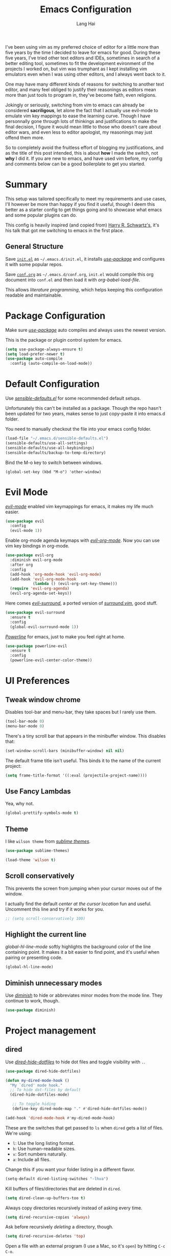 #+TITLE: Emacs Configuration
#+AUTHOR: Lang Hai
#+EMAIL: send@hailang.email
#+OPTIONS: toc:nil num:nil

I've been using vim as my preferred choice of editor for a little more than
five years by the time I decided to leave for emacs for good. During these five
years, I've tried other text editors and IDEs, sometimes in search of a better
editing tool, sometimes to fit the development evironment of the projects I
worked on, but vim was trumphant as I kept installing vim emulators even when I
was using other editors, and I always went back to it.

One may have many different kinds of reasons for switching to another text
editor, and many feel obliged to justify their reasonings as editors mean more
than just tools to program in, they've become faith, even religions.

Jokingly or seriously, switching from vim to emacs can already be considered
*sacriligous*, let alone the fact that I actually use evil-mode to emulate vim
key mappings to ease the learning curve. Though I have personnally gone through
lots of thinkings and justifications to make the final decision, I figure it
would mean little to those who doesn't care about editor wars, and even less
to editor apologist, my reasonings may just offend them more.

So to completely avoid the fruitless effort of blogging my justifications, and
as the title of this post intended, this is about *how* I made the switch, not
*why* I did it. If you are new to emacs, and have used vim before, my config and
comments below can be a good boilerplate to get you started.

* Summary

  This setup was tailored specifically to meet my requirements and use cases,
  I'll however be more than happy if you find it useful, though I deem this
  better as a starter config to get things going and to showcase what emacs and
  some popular plugins can do.

  This config is heavily inspired (and copied from) [[https://github.com/hrs/dotfiles/blob/master/emacs/.emacs.d/configuration.org][Harry R. Schwartz's]],
  it's his talk that got me switching to emacs in the first place.

** General Structure

	Save [[https://github.com/datragingscholar/dotfiles/blob/master/.emacs.d/init.el][=init.el=]] as =~/.emacs.d/init.el=, it installs [[https://github.com/jwiegley/use-package][/use-package/]] and
	configures it with some popular repos.

	Save [[https://github.com/datragingscholar/dotfiles/blob/master/.emacs.d/conf.org][=conf.org=]] as =~/.emacs.d/conf.org=, =init.el= would compile this org
	document into =conf.el= and then load it with /org-babel-load-file/.

  This allows /literature programming/, which helps keeping this configuration
  readable and maintainable.

* Package Configuration

	Make sure [[https://github.com/jwiegley/use-package][/use-package/]] auto compiles and always uses the newest version.

  This is the package or plugin control system for emacs.

	#+BEGIN_SRC emacs-lisp
    (setq use-package-always-ensure t)
    (setq load-prefer-newer t)
    (use-package auto-compile
      :config (auto-compile-on-load-mode))
  #+END_SRC

* Default Configuration

	Use [[https://github.com/hrs/dotfiles/blob/master/emacs/.emacs.d/configuration.org][/sensible-defaults.el/]] for some recommended default setups.

	Unfortunately this can't be installed as a package. Though the repo hasn't
	been updated for two years, makes sense to just copy-paste it into emacs.d folder.

  You need to manually checkout the file into your emacs config folder.

  #+BEGIN_SRC emacs-lisp
    (load-file "~/.emacs.d/sensible-defaults.el")
    (sensible-defaults/use-all-settings)
    (sensible-defaults/use-all-keybindings)
    (sensible-defaults/backup-to-temp-directory)
  #+END_SRC

	Bind the M-o key to switch between windows.

	#+BEGIN_SRC emcas-lips
    (global-set-key (kbd "M-o") 'other-window)
	#+END_SRC

* Evil Mode
	[[https://github.com/Somelauw/evil-org-mode][/evil-mode/]] enabled vim keymappings for emacs, it makes my life much easier.

  #+BEGIN_SRC emacs-lisp
    (use-package evil
      :config
      (evil-mode 1))
  #+END_SRC

	Enable org-mode agenda keymaps with [[https://github.com/Somelauw/evil-org-mode][/evil-org-mode/]]. Now you can use vim key bindings in org-mode.

  #+BEGIN_SRC emacs-lisp
    (use-package evil-org
      :diminish evil-org-mode
      :after org
      :config
      (add-hook 'org-mode-hook 'evil-org-mode)
      (add-hook 'evil-org-mode-hook
                (lambda () (evil-org-set-key-theme)))
      (require 'evil-org-agenda)
      (evil-org-agenda-set-keys))
  #+END_SRC

	Here comes [[https://github.com/emacs-evil/evil-surround][/evil-surround/]], a ported version of [[https://github.com/tpope/vim-surround][/surround.vim/]], good stuff.

  #+BEGIN_SRC emacs-lisp
    (use-package evil-surround
      :ensure t
      :config
      (global-evil-surround-mode 1))
  #+END_SRC

	[[https://github.com/milkypostman/powerline][/Powerline/]] for emacs, just to make you feel right at home.

  #+BEGIN_SRC emacs-lisp
    (use-package powerline-evil
      :ensure t
      :config
      (powerline-evil-center-color-theme))
  #+end_SRC

* UI Preferences

** Tweak window chrome

	 Disables tool-bar and menu-bar, they take spaces but I rarely use them.

   #+BEGIN_SRC emacs-lisp
     (tool-bar-mode 0)
     (menu-bar-mode 0)
   #+END_SRC

   There's a tiny scroll bar that appears in the minibuffer window. This disables that:

   #+BEGIN_SRC emacs-lisp
     (set-window-scroll-bars (minibuffer-window) nil nil)
   #+END_SRC

   The default frame title isn't useful. This binds it to the name of the current project:

   #+BEGIN_SRC emacs-lisp
     (setq frame-title-format '((:eval (projectile-project-name))))
   #+END_SRC

** Use Fancy Lambdas

   Yea, why not.

   #+BEGIN_SRC emacs-lisp
     (global-prettify-symbols-mode t)
   #+END_SRC

** Theme

   I like =wilson theme= from [[https://github.com/owainlewis/emacs-color-themes][/sublime themes/]].

   #+BEGIN_SRC emacs-lisp
     (use-package sublime-themes)

     (load-theme 'wilson t)
   #+END_SRC

** Scroll conservatively

   This prevents the screen from jumping when your cursor moves out of the window.

   I actually find the default /center at the cursor location/ fun and useful. Uncomment this line and try if it works for you.

   #+BEGIN_SRC emacs-lisp
     ;; (setq scroll-conservatively 100)
   #+END_SRC

** Highlight the current line

   /global-hl-line-mode/ softly highlights the background color of the line containing point.
   It makes it a bit easier to find point, and it's useful when pairing or presenting code.

   #+BEGIN_SRC emacs-lisp
     (global-hl-line-mode)
   #+END_SRC

** Diminish unnecessary modes

	 Use [[https://github.com/myrjola/diminish.el][/diminish/]] to hide or abbreviates minor modes from the mode line. They continue to work, though.

   #+BEGIN_SRC emacs-lisp
     (use-package diminish)
   #+END_SRC

* Project management

** dired

	 Use [[https://github.com/mattiasb/dired-hide-dotfiles][/dired-hide-dotfiles/]] to hide dot files and toggle visibility with =.=.

   #+BEGIN_SRC emacs-lisp
     (use-package dired-hide-dotfiles)

     (defun my-dired-mode-hook ()
       "My `dired' mode hook."
       ;; To hide dot-files by default
       (dired-hide-dotfiles-mode)

        ;; To toggle hiding
        (define-key dired-mode-map "." #'dired-hide-dotfiles-mode))

     (add-hook 'dired-mode-hook #'my-dired-mode-hook)
   #+END_SRC

	 These are the switches that get passed to =ls= when =dired= gets a list of files. We're using:

   - =l=: Use the long listing format.
   - =h=: Use human-readable sizes.
   - =v=: Sort numbers naturally.
   - =a=: Include all files.

   Change this if you want your folder listing in a different flavor.

   #+BEGIN_SRC emacs-lisp
     (setq-default dired-listing-switches "-lhva")
   #+END_SRC

	 Kill buffers of files/directories that are deleted in =dired=.

   #+BEGIN_SRC emacs-lisp
     (setq dired-clean-up-buffers-too t)
   #+END_SRC

	 Always copy directories recursively instead of asking every time.

   #+BEGIN_SRC emacs-lisp
     (setq dired-recursive-copies 'always)
   #+END_SRC

	 Ask before recursively /deleting/ a directory, though.

   #+BEGIN_SRC emacs-lisp
     (setq dired-recursive-deletes 'top)
   #+END_SRC

	 Open a file with an external program (I use a Mac, so it's =open=) by hitting
	 =C-c C-o=.

   #+BEGIN_SRC emacs-lisp
     (defun dired-xdg-open ()
       "In dired, open the file named on this line."
       (interactive)
       (let* ((file (dired-get-filename nil t)))
         (call-process "open" nil 0 nil file)))

     (define-key dired-mode-map (kbd "C-c C-o") 'dired-xdg-open)
   #+END_SRC

** ag

	 Set up [[https://agel.readthedocs.io/en/latest/installation.html][/ag/]] for displaying search results. You need to install =ag= binary for this to work properly.

   Run /brew install ag/ manually if you are a Mac user.

   Hit =M-x=, then type =ag= or =ag-project= and press enter to search
   recursively.

   #+BEGIN_SRC emacs-lisp
		 (use-package ag)
   #+END_SRC

** company

	 Use [[http://company-mode.github.io][/company-mode/]] everywhere.

   #+BEGIN_SRC emacs-lisp
     (use-package company
       :diminish company-mode)
     (add-hook 'after-init-hook 'global-company-mode)
   #+END_SRC

	 I use /ac-php/ for auto completion. Still useful to bind a /company-mode/ completion key.

   You can hit =M-/= for auto completion no matter what language you use.

   #+BEGIN_SRC emacs-lisp
     (global-set-key (kbd "M-/") 'company-complete-common)
   #+END_SRC

** dumb-jump

	 [[https://github.com/jacktasia/dumb-jump][/dumb-jump/]] is the "jump to definition" package for emacs.

	 I bind =M-v= and =M-w= to 'go' and 'back' respectively since I use Dvorak
	 keyboard.

	 They are equivalent to =M->= and =M-<= if you use QWERT keyboard, so change
	 tho following keybindings if you do.

   #+BEGIN_SRC emacs-lisp
     (use-package dumb-jump
       :config
       (define-key evil-normal-state-map (kbd "M-v") 'dumb-jump-go)
       (define-key evil-normal-state-map (kbd "M-w") 'dumb-jump-back)
       (setq dumb-jump-selector 'ivy))
   #+END_SRC

** flycheck
	 [[https://www.flycheck.org/en/latest/][/flycheck/]] is a on the fly syntax checking extension. It supports many
	 programming languages out of the box.

   #+BEGIN_SRC emacs-lisp
      (use-package flycheck
        :ensure t
        :init (global-flycheck-mode))
   #+END_SRC

** magit
	 [[https://magit.vc][/magit/]] is a fantastic version control extension for emacs.

	 There are some tweaks here:
	 - Bind magit status menu to =C-x g=.

		 - After that, bring up help menu with =h= and select actions you want to perform.

		 - It'll tell you the key binding combination for that action, you can memerize it for next time.

	 - Use [[https://github.com/emacs-evil/evil-magit][evil-magit]] for evil key bindings.

	 - Per [[http://tbaggery.com/2008/04/19/a-note-about-git-commit-messages.html][tpope's suggestions]], highlight commit text in the summary line that goes beyond 50 characters.

	 - I'd like to start in the insert state when writing a commit message.

   #+BEGIN_SRC emacs-lisp
     (use-package magit
       :bind
       ("C-x g" . magit-status)

       :config
       (use-package evil-magit)
       (use-package with-editor)
       (setq git-commit-summary-max-length 50)

       (add-hook 'with-editor-mode-hook 'evil-insert-state))
   #+END_SRC

** Projectile
   [[https://github.com/bbatsov/projectile][/projectile/]] is a project interaction library for emacs which enables
   functionalities like switching between projects, search for file in a
   project, replace in project and so on.

   The following enables projectile globally, customizes some key chords and
   sets the default directory to look for projects. You can find a more detailed
   customization guide in its documentation.


   #+BEGIN_SRC emacs-lisp
     (use-package projectile
       :bind
       ("C-c v" . 'projectile-ag)

       :config
       (define-key projectile-mode-map (kbd "C-c p") 'projectile-command-map)
       (define-key evil-normal-state-map (kbd "C-p") 'projectile-find-file)
       (evil-define-key 'motion ag-mode-map (kbd "C-p") 'projectile-find-file)
       (evil-define-key 'motion rspec-mode-map (kbd "C-p") 'projectile-find-file)

       (setq projectile-completion-system 'ivy)
       (setq projectile-switch-project-action 'projectile-dired)
       (setq projectile-require-project-root nil))
       (setq projectile-project-search-path '("~/Projects/"))

     (projectile-global-mode)
   #+END_SRC

* Programming Language Specifics
** General Programming

	 Some adjustments and tweaks for general text editing.

*** Tabs

		Change tab width to 2.

    #+BEGIN_SRC emacs-lisp
      (setq-default tab-width 2)
    #+END_SRC

*** superword

		I'd like to treat camelCasedWord as a whole and don't often have to navigate inside them.
		If treating camelCasedWord as three different words is what you want, uncomment the following code.

    #+BEGIN_SRC emacs-lisp
      ;; (use-package subword-mode
      ;;  :diminish subword-mode
      ;;  :config (global-subword-mode 1))
    #+END_SRC

		I enabled /superword-mode/ as a hook for /php-mode/(see PHP section) since that's what I desire mostly when working on PHP projects.

*** Ya-snippet

		[[https://github.com/joaotavora/yasnippet][/yasnippet/]] is a tempting system for emacs. I'm not very crazy about snippets, but it's good to know it's available.

		#+BEGIN_SRC emacs-lisp
      (use-package yasnippet
        :diminish yasnippet-mode
        :config
        (yas-global-mode 1))
		#+END_SRC

		I keep my non-existent snippets in =~/.emacs/snippets/text-mode=

    #+BEGIN_SRC emacs-lisp
      (setq yas-snippet-dirs '("~/.emacs.d/snippets/text-mode"))
    #+END_SRC

		I /don’t/ want =yas= to automatically indent the snippets it inserts.
		Sometimes this looks pretty bad (when indenting org-mode, for example, or
		trying to guess at the correct indentation for Python).

    #+BEGIN_SRC emacs-lisp
      (setq yas/indent-line nil)
    #+END_SRC

*** Spell-checking

		Endable [[https://www.emacswiki.org/emacs/FlySpell][/flyspell/]] when editing text, markdown, org-mode and git commit message.

    Hit =Ctrl-xs= to auto correct previous word from cursor.

		#+BEGIN_SRC emacs-lisp
      (use-package flyspell
        :diminish flyspell-mode

        :config
        (add-hook 'text-mode-hook 'turn-on-auto-fill)
        (add-hook 'gfm-mode-hook 'flyspell-mode)
        (add-hook 'org-mode-hook 'flyspell-mode)

        (add-hook 'git-commit-mode-hook 'flyspell-mode))

      (global-set-key (kbd "\C-xs") 'flyspell-auto-correct-previous-word)
		#+END_SRC

*** Wrap paragraphs automatically

		Automatically trigger [[https://www.emacswiki.org/emacs/AutoFillMode][/autofillmode/]] when edition text, markdown or in org-mode.
		Same as hitting =M-q=

    #+BEGIN_SRC emacs-lisp
      (add-hook 'text-mode-hook 'auto-fill-mode)
      (add-hook 'gfm-mode-hook 'auto-fill-mode)
      (add-hook 'org-mode-hook 'auto-fill-mode)
      (diminish 'auto-fill-function)
    #+END_SRC

*** Set up helpful

		[[https://github.com/Wilfred/helpful][/helpful/]] is an alternative emacs help extension that provides much more
		contextual information.

    #+BEGIN_SRC emacs-lisp
      (use-package helpful)

      (global-set-key (kbd "C-h f") #'helpful-callable)
      (global-set-key (kbd "C-h v") #'helpful-variable)
      (global-set-key (kbd "C-h k") #'helpful-key)
      (evil-define-key 'normal helpful-mode-map (kbd "q") 'quit-window)

      ;; Lookup the current symbol at point. C-c C-d is a common keybinding
      ;; for this in lisp modes.
      (global-set-key (kbd "C-c C-d") #'helpful-at-point)

      ;; Look up *F*unctions (excludes macros).
      ;;
      ;; By default, C-h F is bound to `Info-goto-emacs-command-node'. Helpful
      ;; already links to the manual, if a function is referenced there.
      (global-set-key (kbd "C-h F") #'helpful-function)

      ;; Look up *C*ommands.
      ;;
      ;; By default, C-h C is bound to describe `describe-coding-system'. I
      ;; don't find this very useful, but it's frequently useful to only
      ;; look at interactive functions.
      (global-set-key (kbd "C-h C") #'helpful-command)
    #+END_SRC

*** Save my location within a file

		Using =save-place-mode= saves the location of point for every file I visit.
		If I close the file or close the editor, then later re-open it, point will
		be at the last place I visited.

    #+BEGIN_SRC emacs-lisp
      (save-place-mode t)
    #+END_SRC

*** Always indent with spaces

		Never use tabs. Tabs are the devil’s whitespace.

    #+BEGIN_SRC emacs-lisp
      (setq-default indent-tabs-mode nil)
    #+END_SRC

*** Install and configure =which-key=

		[[https://github.com/justbur/emacs-which-key][/which-key/]] displays the possible completions for a long keybinding. Which
		is really helpful for some modes (like =projectile=, for example).

    Handy when you forget a keybinding, try hitting something like =Ctrl-x= and
    wait for the magic to happen.

    #+BEGIN_SRC emacs-lisp
      (use-package which-key
        :diminish
        :config
        (which-key-mode))
    #+END_SRC

*** Configure Swiper

		[[https://github.com/abo-abo/swiper][/swiper/]] repo contains /ivy/ for completion, /counsel/ for a collection of
		emacs commands and /swiper/ as an alternative to isearch.

		This configuration:

    - Uses =counsel-M-x= for command completion,
    - Replaces /isearch/ with /swiper/,
		- Uses [[https://github.com/nonsequitur/smex/][/smex/]] to maintain =M-x= history,
		- Enables fuzzy matching everywhere except swiper (where it's thoroughly unhelpful), and
    - Includes recent files in the switch buffer.

    #+BEGIN_SRC emacs-lisp
      (use-package counsel
        :diminish ivy-mode
        :bind
        ("M-x" . 'counsel-M-x)
        ("C-s" . 'swiper)

        :config
        (use-package flx)
        (use-package smex)

        (ivy-mode 1)
        (setq ivy-use-virtual-buffers t)
        (setq ivy-count-format "(%d/%d) ")
        (setq ivy-initial-inputs-alist nil)
        (setq ivy-re-builders-alist
          '((swiper . ivy--regex-plus)
            (t . ivy--regex-fuzzy))))
    #+END_SRC

*** Switch and rebalance windows when splitting

		When splitting a window, I invariably want to switch to the new window. This
		makes that automatic.

    #+BEGIN_SRC emacs-lisp
      (defun hrs/split-window-below-and-switch ()
        "Split the window horizontally, then switch to the new pane."
        (interactive)
        (split-window-below)
        (balance-windows)
        (other-window 1))

      (defun hrs/split-window-right-and-switch ()
        "Split the window vertically, then switch to the new pane."
        (interactive)
        (split-window-right)
        (balance-windows)
        (other-window 1))

      (global-set-key (kbd "C-x 2") 'hrs/split-window-below-and-switch)
      (global-set-key (kbd "C-x 3") 'hrs/split-window-right-and-switch)
    #+END_SRC

** Markdown

    Use [[https://github.com/jrblevin/markdown-mode][/markdown-mode/]] to handle .md files and [[http://pandoc.org][/pandoc/]] for generating result.

    - Associate =.md= files with GitHub-flavored Markdown.
    - Use =pandoc= to render the results.
    - Leave the code block font unchanged.

    #+BEGIN_SRC emacs-lisp
      (use-package markdown-mode
        :commands gfm-mode

        :mode (("\\.md$" . gfm-mode))

        :config
        (setq markdown-command "pandoc --standalone --mathjax --from=markdown")
        (custom-set-faces
         '(markdown-code-face ((t nil)))))
    #+END_SRC

** PHP

	 There are other PHP extensions such as /phpunit/ and /composer/,
	 but I feel they don't contribute too much to my emacs experience and I still prefer to run these manually.

*** ac-php and php-mode

		[[https://github.com/emacs-php/php-mode][/php-mode/]] for PHP support and [[https://github.com/xcwen/ac-php][/ac-php/]] for auto completion.

		Things to note:
		- Enabled /superword-mode/ when editing PHP files.
		- Common lisp library /cl/ as suggested by /ac-php/'s documentation was
      replaced by /cl-lib/ as the latter is newer and recommended.
		- You can choose to use /auto-complet-mode/ or /company-mode/.
		- I believe if you want /jump-to-definition/ to work, [[https://packagist.org/packages/techlivezheng/phpctags][/phpctags/]] is required
      to generate ctags, though I haven't been able to make it work properly.
		- I'm using /company-mode/, =M-v= and =M-w= from /dumb-jump/ work good enough for now.
		- Need to =touch .ac-php-conf-json= in root directory of the project to have /ac-php/ work properly.
		- Need to manually run =ac-php-remake-tags-all= to regenerate tags when source code changes.

    #+BEGIN_SRC emacs-lisp
      (use-package cl-lib)
      (use-package php-mode)
      (use-package ac-php)
      (use-package company-php)

      (add-hook 'php-mode-hook
        '(lambda ()
          (superword-mode 1)
          (ac-php-core-eldoc-setup) ;; enable eldoc
          (make-local-variable 'company-backends)
          (add-to-list 'company-backends 'company-ac-php-backend)))
    #+END_SRC

** WEB

	 I don't work much on web development, thus I only have some minimal configuration here.

*** web-mode

		As suggested by [[http://web-mode.org][/web-mode/]] documentation, both /add-to-list/ and /web-mode-engines-alist/ are recommened.
		This enables web-mode for  most web templates as well as blade template for Laravel framework.

    #+BEGIN_SRC emacs-lisp
      (use-package web-mode)
      (add-to-list 'auto-mode-alist '("\\.phtml\\'" . web-mode))
      (add-to-list 'auto-mode-alist '("\\.tpl\\.php\\'" . web-mode))
      (add-to-list 'auto-mode-alist '("\\.[agj]sp\\'" . web-mode))
      (add-to-list 'auto-mode-alist '("\\.as[cp]x\\'" . web-mode))
      (add-to-list 'auto-mode-alist '("\\.erb\\'" . web-mode))
      (add-to-list 'auto-mode-alist '("\\.mustache\\'" . web-mode))
      (add-to-list 'auto-mode-alist '("\\.djhtml\\'" . web-mode))

      (setq web-mode-engines-alist
            '(("php"    . "\\.phtml\\'")
              ("blade"  . "\\.blade\\."))
      )
    #+END_SRC

*** CSS

		Indent by 2 spaces when working with css files.

    #+BEGIN_SRC emacs-lisp
      (use-package css-mode
        :config
        (setq css-indent-offset 2))
    #+END_SRC

* Terminal

	Use [[https://www.emacswiki.org/emacs/MultiTerm][/multi-term/]] for terminals and bind it to =C-c t=.

  #+BEGIN_SRC emacs-lisp
    (use-package multi-term)
    (global-set-key (kbd "C-c t") 'multi-term)
  #+END_SRC

	Set the default shell, I use zsh.

	#+BEGIN_SRC emacs-lisp
		(setq multi-term-program "/bin/zsh")
	#+END_SRC

	Don't use evil mode in terminal buffers.

	#+BEGIN_SRC emacs-lisp
    (evil-set-initial-state 'term-mode 'emacs)
	#+END_SRC

* Org Mode

	[[https://orgmode.org][/org-mode/]] is luuuuuuuuuv XD.

  #+BEGIN_SRC emacs-lisp
    (use-package org
      :diminish org-indent-mode)
  #+END_SRC

** Display preferences

	 I like to see an outline of pretty bullets instead of a list of asterisks.

   #+BEGIN_SRC emacs-lisp
     (use-package org-bullets
       :init
       (add-hook 'org-mode-hook 'org-bullets-mode))
   #+END_SRC

	 I like seeing a little downward-pointing arrow instead of the usual ellipsis
	 (=...=) that org displays when there's stuff under a header.

   #+BEGIN_SRC emacs-lisp
     (setq org-ellipsis "⤵")
   #+END_SRC

	 Use syntax highlighting in source blocks while editing.

   #+BEGIN_SRC emacs-lisp
     (setq org-src-fontify-natively t)
   #+END_SRC

	 Make TAB act as if it were issued in a buffer of the language's major mode.

   #+BEGIN_SRC emacs-lisp
     (setq org-src-tab-acts-natively t)
   #+END_SRC

	 When editing a code snippet, use the current window rather than popping open a
	 new one (which shows the same information).

   #+BEGIN_SRC emacs-lisp
     (setq org-src-window-setup 'current-window)
   #+END_SRC

** Task and org-capture management

	 Store my org files in =~/Projects/org=, the location of an index file (my main todo list), and archive finished tasks in =~/Projects/org/archive.org=.

   #+BEGIN_SRC emacs-lisp
     (setq org-directory "~/Projects/org")

     (defun org-file-path (filename)
       "Return the absolute address of an org file, given its relative name."
       (concat (file-name-as-directory org-directory) filename))

     (setq org-index-file (org-file-path "index.org"))
     (setq org-archive-location
           (concat (org-file-path "archive.org") "::* From %s"))
   #+END_SRC

	 Set the master todo file =~/Projects/org/index.org= as the agenda file

   #+BEGIN_SRC emacs-lisp
     (setq org-agenda-files (list org-index-file))
   #+END_SRC

	 Hitting =C-c C-x C-s= will mark a todo as done and move it to an appropriate
	 place in the archive.

   #+BEGIN_SRC emacs-lisp
     (defun hrs/mark-done-and-archive ()
       "Mark the state of an org-mode item as DONE and archive it."
       (interactive)
       (org-todo 'done)
       (org-archive-subtree))

     (define-key org-mode-map (kbd "C-c C-x C-s") 'hrs/mark-done-and-archive)
   #+END_SRC

	 Record the time that a todo was archived.

   #+BEGIN_SRC emacs-lisp
     (setq org-log-done 'time)
   #+END_SRC

**** Capturing tasks

		 Define a few common tasks as capture templates.

     #+BEGIN_SRC emacs-lisp
       (setq org-capture-templates
             '(("n" "Notes"
                entry (file "~/Projects/org/notes.org")
                "* %?\n")

               ("t" "Todo"
                entry
                (file+headline org-index-file "New Tasks")
                "* TODO %?\n")))
     #+END_SRC

		 When I'm starting an Org capture template I'd like to begin in insert mode. I'm
		 opening it up in order to start typing something, so this skips a step.

     #+BEGIN_SRC emacs-lisp
       (add-hook 'org-capture-mode-hook 'evil-insert-state)
     #+END_SRC

     Refiling according to the document's hierarchy.

     #+BEGIN_SRC emacs-lisp
       (setq org-refile-use-outline-path t)
       (setq org-outline-path-complete-in-steps nil)
     #+END_SRC

**** Keybindings

		 Bind a few handy keys.

     #+BEGIN_SRC emacs-lisp
	     (define-key global-map "\C-cl" 'org-store-link)
       (define-key global-map "\C-ca" 'org-agenda)
       (define-key global-map "\C-cs" 'org-agenda-show)
	     (define-key global-map "\C-cc" 'org-capture)
     #+END_SRC

		 Hit =C-c i= to quickly open up my todo list.

     #+BEGIN_SRC emacs-lisp
       (defun open-index-file ()
         "Open the master org TODO list."
         (interactive)
         (find-file org-index-file)
         (flycheck-mode -1)
         (end-of-buffer))

       (global-set-key (kbd "C-c i") 'open-index-file)
     #+END_SRC

		 Bind =C-c n= to quickly open up notes.

     #+BEGIN_SRC emacs-lisp
       (defun open-note-file ()
         "Open the master org TODO list."
         (interactive)
         (find-file "~/Projects/org/notes.org")
         (flycheck-mode -1)
         (end-of-buffer))

       (global-set-key (kbd "C-c n") 'open-note-file)
     #+END_SRC

		 Hit =M-n= to quickly open up a capture template for a new todo.

     #+BEGIN_SRC emacs-lisp
       (defun org-capture-todo ()
         (interactive)
         (org-capture :keys "t"))

       (global-set-key (kbd "M-n") 'org-capture-todo)
     #+END_SRC


** Export

	 Use [[https://github.com/hniksic/emacs-htmlize][/htmlize/]] for exporting html file. Disable footer.

	 #+BEGIN_SRC emacs-lisp
	   (use-package htmlize)
     (setq org-html-postamble nil)
	 #+END_SRC

* Blogging

  Haven't been blogging for decades, need to sort these conf copied from hrs out
  when I decide to blog again, later, maybe.

	#+BEGIN_SRC emacs-lisp
		(defvar hrs/jekyll-posts-directory "~/Projects/hailang.me/_posts/")
		(defvar hrs/jekyll-post-extension ".md")

		(defun hrs/replace-whitespace-with-hyphens (s)
			(replace-regexp-in-string " " "-" s))

		(defun hrs/replace-nonalphanumeric-with-whitespace (s)
			(replace-regexp-in-string "[^A-Za-z0-9 ]" " " s))

		(defun hrs/remove-quotes (s)
			(replace-regexp-in-string "[\'\"]" "" s))

		(defun hrs/replace-unusual-characters (title)
			"Remove quotes, downcase everything, and replace characters
		that aren't alphanumeric with hyphens."
			(hrs/replace-whitespace-with-hyphens
			 (s-trim
				(downcase
				 (hrs/replace-nonalphanumeric-with-whitespace
					(hrs/remove-quotes title))))))

		(defun hrs/slug-for (title)
			"Given a blog post title, return a convenient URL slug.
			 Downcase letters and remove special characters."
			(let ((slug (hrs/replace-unusual-characters title)))
				(while (string-match "--" slug)
					(setq slug (replace-regexp-in-string "--" "-" slug)))
				slug))

		(defun hrs/timestamped-slug-for (title)
			"Turn a string into a slug with a timestamp and title."
			(concat (format-time-string "%Y-%m-%d")
							"-"
							(hrs/slug-for title)))

		(defun hrs/jekyll-yaml-template (title)
			"Return the YAML header information appropriate for a blog
			 post. Include the title, the current date, the post layout,
			 and an empty list of tags."
			(concat
			 "---\n"
			 "title: " title "\n"
			 "date: " (format-time-string "%Y-%m-%d") "\n"
			 "layout: post\n"
			 "tags: []\n"
			 "---\n\n"))

		(defun hrs/new-blog-post (title)
			"Create a new blog post in Jekyll."
			(interactive "sPost title: ")
			(let ((post (concat hrs/jekyll-posts-directory
													(hrs/timestamped-slug-for title)
													hrs/jekyll-post-extension)))
				(if (file-exists-p post)
						(find-file post)
					(find-file post)
					(insert (hrs/jekyll-yaml-template title)))))

    (defun hrs/existing-blog-tags ()
      "Return a list of all the tags currently used in my blog."
      (split-string (shell-command-to-string "cd ~/Projects/hailang.me && rake tags")))

    (defun hrs/insert-blog-tag ()
      "Select one of the current tags and insert it at point."
      (interactive)
      (insert
       (ivy-completing-read "Insert tag at point: " (hrs/existing-blog-tags))))
	#+END_SRC

* Distractions
  Add twitter, facebook here if you are keen for some distractions.
** Mastodon
#+BEGIN_SRC emacs-lisp
;; (use-package mastodon)
;; (setq mastodon-instance-url "https://cmx.social")
#+END_SRC
